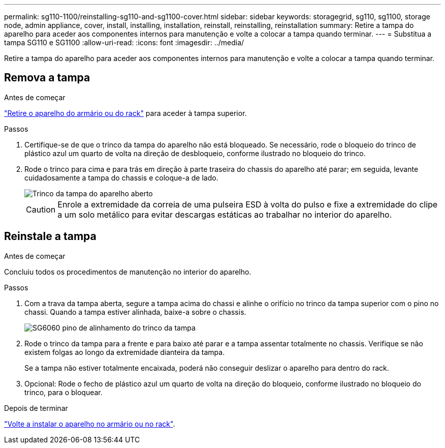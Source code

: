 ---
permalink: sg110-1100/reinstalling-sg110-and-sg1100-cover.html 
sidebar: sidebar 
keywords: storagegrid, sg110, sg1100, storage node, admin appliance, cover, install, installing, installation, reinstall, reinstalling, reinstallation 
summary: Retire a tampa do aparelho para aceder aos componentes internos para manutenção e volte a colocar a tampa quando terminar. 
---
= Substitua a tampa SG110 e SG1100
:allow-uri-read: 
:icons: font
:imagesdir: ../media/


[role="lead"]
Retire a tampa do aparelho para aceder aos componentes internos para manutenção e volte a colocar a tampa quando terminar.



== Remova a tampa

.Antes de começar
link:reinstalling-sg110-and-sg1100-into-cabinet-or-rack.html["Retire o aparelho do armário ou do rack"] para aceder à tampa superior.

.Passos
. Certifique-se de que o trinco da tampa do aparelho não está bloqueado. Se necessário, rode o bloqueio do trinco de plástico azul um quarto de volta na direção de desbloqueio, conforme ilustrado no bloqueio do trinco.
. Rode o trinco para cima e para trás em direção à parte traseira do chassis do aparelho até parar; em seguida, levante cuidadosamente a tampa do chassis e coloque-a de lado.
+
image::../media/sg6060_cover_latch_open.jpg[Trinco da tampa do aparelho aberto]

+

CAUTION: Enrole a extremidade da correia de uma pulseira ESD à volta do pulso e fixe a extremidade do clipe a um solo metálico para evitar descargas estáticas ao trabalhar no interior do aparelho.





== Reinstale a tampa

.Antes de começar
Concluiu todos os procedimentos de manutenção no interior do aparelho.

.Passos
. Com a trava da tampa aberta, segure a tampa acima do chassi e alinhe o orifício no trinco da tampa superior com o pino no chassi. Quando a tampa estiver alinhada, baixe-a sobre o chassis.
+
image::../media/sg6060_cover_latch_alignment_pin.jpg[SG6060 pino de alinhamento do trinco da tampa]

. Rode o trinco da tampa para a frente e para baixo até parar e a tampa assentar totalmente no chassis. Verifique se não existem folgas ao longo da extremidade dianteira da tampa.
+
Se a tampa não estiver totalmente encaixada, poderá não conseguir deslizar o aparelho para dentro do rack.

. Opcional: Rode o fecho de plástico azul um quarto de volta na direção do bloqueio, conforme ilustrado no bloqueio do trinco, para o bloquear.


.Depois de terminar
link:reinstalling-sg110-and-sg1100-into-cabinet-or-rack.html["Volte a instalar o aparelho no armário ou no rack"].
